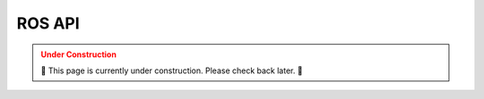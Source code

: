 .. _API:

=======
ROS API
=======

.. admonition:: Under Construction
  :class: caution
  :name: under-construction

  🚧 This page is currently under construction. Please check back later. 🚧